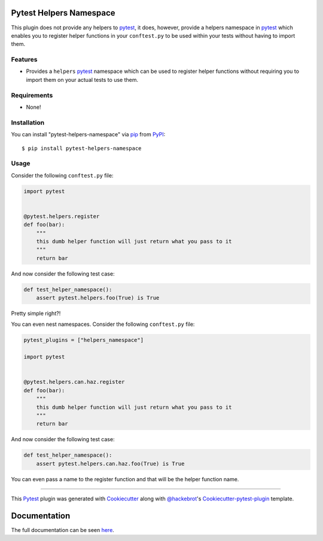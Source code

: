 .. image:: https://github.com/saltstack/pytest-helpers-namespace/actions/workflows/testing.yml/badge.svg
    :target: https://github.com/saltstack/pytest-helpers-namespace/actions/workflows/testing.yml
    :alt: See Build Status

.. image:: https://codecov.io/github/saltstack/pytest-helpers-namespace/coverage.svg?branch=master
    :target: https://codecov.io/github/saltstack/pytest-helpers-namespace?branch=master
    :alt: Code Coverage

.. image:: https://img.shields.io/pypi/v/pytest-helpers-namespace.svg?style=flat
    :alt: PyPI Package latest release
    :target: https://pypi.python.org/pypi/pytest-helpers-namespace

.. image:: https://img.shields.io/pypi/dm/pytest-helpers-namespace.svg?style=flat
    :alt: PyPI Package monthly downloads
    :target: https://pypi.python.org/pypi/pytest-helpers-namespace

.. image:: https://img.shields.io/pypi/wheel/pytest-helpers-namespace.svg?style=flat
    :alt: PyPI Wheel
    :target: https://pypi.python.org/pypi/pytest-helpers-namespace

.. image:: https://img.shields.io/pypi/pyversions/pytest-helpers-namespace.svg?style=flat
    :alt: Supported versions
    :target: https://pypi.python.org/pypi/pytest-helpers-namespace

.. image:: https://img.shields.io/pypi/implementation/pytest-helpers-namespace.svg?style=flat
    :alt: Supported implementations
    :target: https://pypi.python.org/pypi/pytest-helpers-namespace

..
   include-starts-here


Pytest Helpers Namespace
========================

This plugin does not provide any helpers to `pytest`_, it does, however,
provide a helpers namespace in `pytest`_ which enables you to register helper
functions in your ``conftest.py`` to be used within your tests without having
to import them.


Features
--------

* Provides a ``helpers`` `pytest`_ namespace which can be used to register
  helper functions without requiring you to import them on your actual tests to
  use them.


Requirements
------------

* None!


Installation
------------

You can install "pytest-helpers-namespace" via `pip`_ from `PyPI`_::

    $ pip install pytest-helpers-namespace


Usage
-----

Consider the following ``conftest.py`` file:

.. code-block:: python

   import pytest


   @pytest.helpers.register
   def foo(bar):
       """
       this dumb helper function will just return what you pass to it
       """
       return bar


And now consider the following test case:

.. code-block:: python

   def test_helper_namespace():
       assert pytest.helpers.foo(True) is True


Pretty simple right?!


You can even nest namespaces. Consider the following ``conftest.py`` file:

.. code-block:: python

   pytest_plugins = ["helpers_namespace"]

   import pytest


   @pytest.helpers.can.haz.register
   def foo(bar):
       """
       this dumb helper function will just return what you pass to it
       """
       return bar


And now consider the following test case:

.. code-block:: python

   def test_helper_namespace():
       assert pytest.helpers.can.haz.foo(True) is True


You can even pass a name to the register function and that will be the helper function name.


----

This `Pytest`_ plugin was generated with `Cookiecutter`_ along with
`@hackebrot`_'s `Cookiecutter-pytest-plugin`_ template.

.. _`Cookiecutter`: https://github.com/audreyr/cookiecutter
.. _`@hackebrot`: https://github.com/hackebrot
.. _`cookiecutter-pytest-plugin`: https://github.com/pytest-dev/cookiecutter-pytest-plugin
.. _`pytest`: https://github.com/pytest-dev/pytest
.. _`pip`: https://pypi.python.org/pypi/pip/
.. _`PyPI`: https://pypi.python.org/pypi

..
   include-ends-here

Documentation
=============

The full documentation can be seen `here <https://pytest-helpers-namespace.readthedocs.io>`_.
